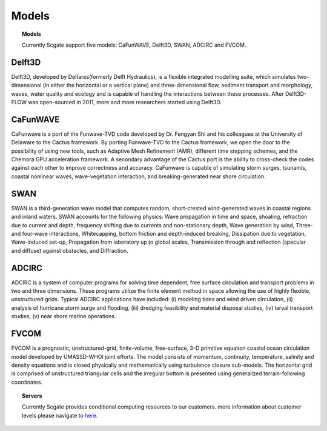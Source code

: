 Models
=================

.. topic:: Models

    Currently Scgate support five models: CaFunWAVE, Delft3D, SWAN, ADCIRC and FVCOM.


Delft3D
--------

.. image:: ../doc/_static/models_delft3d.png


Delft3D, developed by Deltares(formerly Delft Hydraulics), is a flexible integrated modelling suite, which simulates
two-dimensional (in either the horizontal or a vertical plane) and three-dimensional flow, sediment transport and
morphology, waves, water quality and ecology and is capable of handling the interactions between these processes.
After Delft3D-FLOW was open-sourced in 2011, more and more researchers started using Delft3D.


CaFunWAVE
----------

.. image:: ../doc/_static/models_cafunwave.jpg

CaFunwave is a port of the Funwave-TVD code developed by Dr. Fengyan Shi and his colleagues at the University of
Delaware to the Cactus framework. By porting Funwave-TVD to the Cactus framework, we open the door to the possibility
of using new tools, such as Adaptive Mesh Refinement (AMR), different time stepping schemes, and the Chemora GPU
acceleration framework. A secondary advantage of the Cactus port is the ability to cross-check the codes against
each other to improve correctness and accuracy. CaFunwave is capable of simulating storm surges, tsunamis,
coastal nonlinear waves, wave-vegetation interaction, and breaking-generated near shore circulation.


SWAN
------

.. image:: ../doc/_static/models_swan.png

SWAN is a third-generation wave model that computes random, short-crested wind-generated waves in coastal regions and
inland waters. SWAN accounts for the following physics: Wave propagation in time and space, shoaling, refraction due to
current and depth, frequency shifting due to currents and non-stationary depth, Wave generation by wind,
Three- and four-wave interactions, Whitecapping, bottom friction and depth-induced breaking, Dissipation due to vegetation,
Wave-induced set-up, Propagation from laboratory up to global scales, Transmission through and reflection
(specular and diffuse) against obstacles, and Diffraction.

ADCIRC
----------

.. image:: ../doc/_static/models_adcirc.png

ADCIRC is a system of computer programs for solving time dependent, free surface circulation and transport problems in
two and three dimensions. These programs utilize the finite element method in space allowing the use of highly flexible,
unstructured grids. Typical ADCIRC applications have included: (i) modeling tides and wind driven circulation,
(ii) analysis of hurricane storm surge and flooding, (iii) dredging feasibility and material disposal studies,
(iv) larval transport studies, (v) near shore marine operations.


FVCOM
--------

FVCOM is a prognostic, unstructured-grid, finite-volume, free-surface, 3-D primitive equation coastal ocean circulation
model developed by UMASSD-WHOI joint efforts. The model consists of momentum, continuity, temperature, salinity and
density equations and is closed physically and mathematically using turbulence closure sub-models. The horizontal grid is
comprised of unstructured triangular cells and the irregular bottom is presented using generalized terrain-following coordinates.



.. topic:: Servers

    Currently Scgate provides conditional computing resources to our customers. more information about customer
    levels please navigate to `here`_.

.. _here: http://localhost:8000/about/services/
